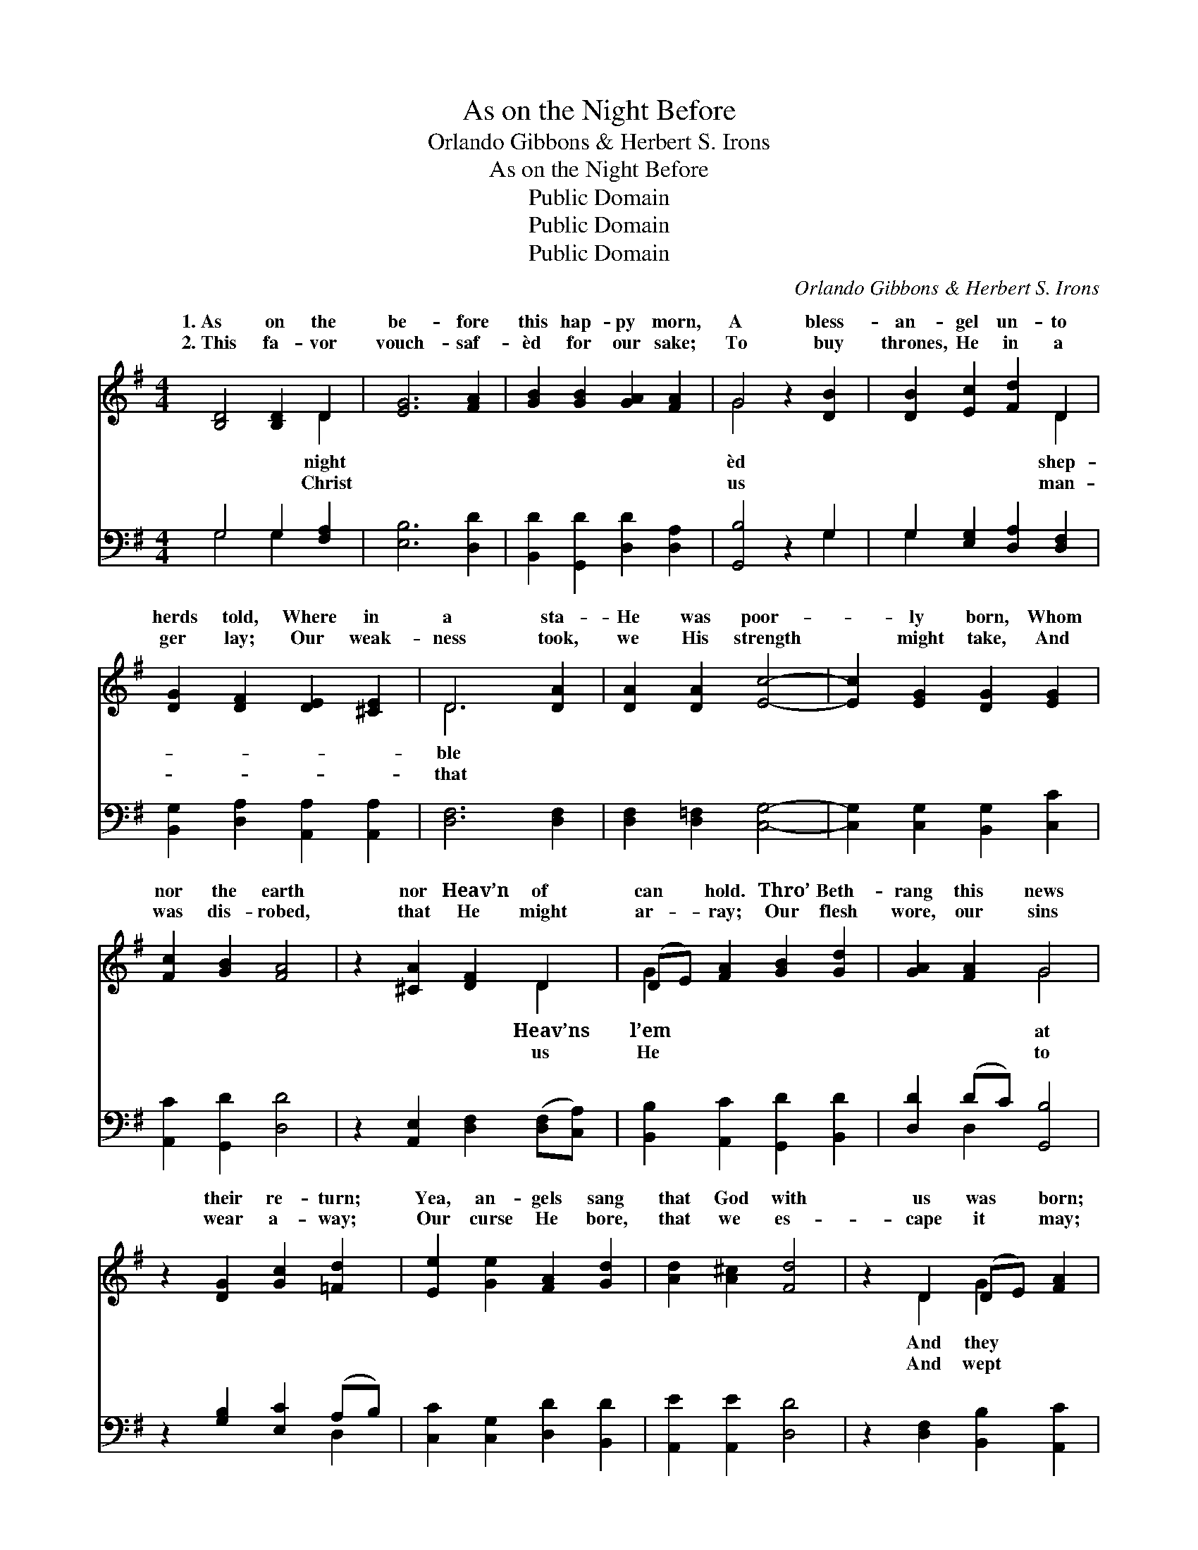 X:1
T:As on the Night Before
T:Orlando Gibbons & Herbert S. Irons
T:As on the Night Before
T:Public Domain
T:Public Domain
T:Public Domain
C:Orlando Gibbons & Herbert S. Irons
Z:Public Domain
%%score ( 1 2 ) ( 3 4 )
L:1/8
M:4/4
K:G
V:1 treble 
V:2 treble 
V:3 bass 
V:4 bass 
V:1
 [B,D]4 [B,D]2 D2 | [EG]6 [FA]2 | [GB]2 [GB]2 [GA]2 [FA]2 | G4 z2 [DB]2 | [DB]2 [Ec]2 [Fd]2 D2 | %5
w: 1.~As on the|be- fore|this hap- py morn,|A bless-|an- gel un- to|
w: 2.~This fa- vor|vouch- saf-|èd for our sake;|To buy|thrones, He in a|
 [DG]2 [DF]2 [DE]2 [^CE]2 | D6 [DA]2 | [DA]2 [DA]2 [Ec]4- | [Ec]2 [EG]2 [DG]2 [EG]2 | %9
w: herds told, Where in|a sta-|He was poor-|* ly born, Whom|
w: ger lay; Our weak-|ness took,|we His strength|* might take, And|
 [Fc]2 [GB]2 [FA]4 | z2 [^CA]2 [DF]2 D2 | (DE) [FA]2 [GB]2 [Gd]2 | [GA]2 [FA]2 G4 | %13
w: nor the earth|nor Heav’n of|can * hold. Thro’ Beth-|rang this news|
w: was dis- robed,|that He might|ar- * ray; Our flesh|wore, our sins|
 z2 [DG]2 [Gc]2 [=Fd]2 | [Ee]2 [Ge]2 [FA]2 [Gd]2 | [Ad]2 [A^c]2 [Fd]4 | z2 D2 (DE) [FA]2 | %17
w: their re- turn;|Yea, an- gels sang|that God with|us was * born;|
w: wear a- way;|Our curse He bore,|that we es-|cape it * may;|
 [GB]2 [FA]2 [Gc]2 [GB]2 | [GA]2 [FA]2 G4 | z2 [DG]2 [Ec]2 [=Fd]2 | [Ee]2 [Ge]2 [FA]2 [Gd]2 | %21
w: made mirth be- cause|we should not|And they made|mirth be- cause we|
w: for us that we|might sing for|And wept for|us that we might|
 [Ad]2 (AG) [Fd]4 | z2 D2 [DG]2 (EF) | [GB]2 [FA]2 [Gc]2 [GB]2 | [GA]2 [FA]2 G4 | G4 | %26
w: should not * mourn.|an- gel car- *|we then; To God|on high all|ry|
w: sing for * aye;|an- gels, there- *|a- gain; To God|on high all|ry|
 [Gd]2 (GF) [GB]2 [GB]2 | [GA]2 [FA]2 [GB]4 | z2 [DB]2 [DB]2 [E^c]2 | [Fd]2 [Fd]2 [Ed]2 [E^c]2 | %30
w: For peace * on earth|stow- eth He,|And show- eth|fa- vor un- to|
w: For peace * on earth|stow- eth He,|And show- eth|fa- vor un- to|
 [Fd]6 D2 | (DE) [FA]2 [GB]2 [FA]2 | [Gc]2 [GB]2 [FA]2 [Fd]2 | [Gd]2 (GA) [GB]2 [Gc]2 | %34
w: men. *||||
w: men. *||||
 [GA]2 [FA]2 G4 |] %35
w: |
w: |
V:2
 x6 D2 | x8 | x8 | G4 x4 | x6 D2 | x8 | D6 x2 | x8 | x8 | x8 | x6 D2 | G2 x6 | x4 G4 | x8 | x8 | %15
w: night|||èd|shep-||ble||||Heav’ns|l’em|at|||
w: Christ|||us|man-||that||||us|He|to|||
 x8 | x2 D2 G2 x2 | x8 | x4 G4 | x8 | x8 | x2 ^c2 x4 | x2 D2 A2 x2 | x8 | x4 G4 | G4 | x2 c2 x4 | %27
w: |And they||mourn,|||Their|ols sing||glo-|be,|be-|
w: |And wept||aye;|||With|fore, sing||glo-|be,|be-|
 x8 | x8 | x8 | x6 D2 | G2 x6 | x8 | x2 c2 x4 | x4 G4 |] %35
w: ||||||||
w: ||||||||
V:3
 G,4 G,2 [F,A,]2 | [E,B,]6 [D,D]2 | [B,,D]2 [G,,D]2 [D,D]2 [D,A,]2 | [G,,B,]4 z2 G,2 | %4
 G,2 [E,G,]2 [D,A,]2 [D,F,]2 | [B,,G,]2 [D,A,]2 [A,,A,]2 [A,,A,]2 | [D,F,]6 [D,F,]2 | %7
 [D,F,]2 [D,=F,]2 [C,G,]4- | [C,G,]2 [C,G,]2 [B,,G,]2 [C,C]2 | [A,,C]2 [G,,D]2 [D,D]4 | %10
 z2 [A,,E,]2 [D,F,]2 ([D,F,][C,A,]) | [B,,B,]2 [A,,C]2 [G,,D]2 [B,,D]2 | [D,D]2 (DC) [G,,B,]4 | %13
 z2 [G,B,]2 [E,C]2 (A,B,) | [C,C]2 [C,G,]2 [D,D]2 [B,,D]2 | [A,,E]2 [A,,E]2 [D,D]4 | %16
 z2 [D,F,]2 [B,,B,]2 [A,,C]2 | [G,,D]2 [D,D]2 [E,C]2 [G,D]2 | [D,D]2 (DC) [G,,B,]4 | %19
 z2 [G,B,]2 [E,G,]2 (A,B,) | [C,C]2 [C,G,]2 [D,D]2 [B,,D]2 | [A,,E]2 [A,,E]2 [D,D]4 | %22
 z2 [D,F,]2 [B,,G,]2 [A,,C]2 | [G,,D]2 [D,D]2 [C,E]2 [G,D]2 | [D,D]2 (DC) [G,,B,]4 | [G,B,]4 | %26
 [G,B,]2 [A,C]2 [B,D]2 [G,D]2 | [D,D]2 [D,D]2 [G,,D]4 | z2 G,2 G,2 [E,G,]2 | %29
 [D,A,]2 [F,A,]2 [G,B,]2 A,2 | [D,A,]6 [D,F,]2 | [B,,G,]2 [A,,C]2 [G,,D]2 [D,D]2 | %32
 [C,E]2 [G,D]2 [D,D]2 [B,,D]2 | [E,E]2 ([E,E][F,D]) [G,D]2 [C,E]2 | [D,D]2 (DC) [G,,B,]4 |] %35
V:4
 G,4 G,2 x2 | x8 | x8 | x6 G,2 | G,2 x6 | x8 | x8 | x8 | x8 | x8 | x8 | x8 | x2 D,2 x4 | x6 D,2 | %14
 x8 | x8 | x8 | x8 | x2 D,2 x4 | x6 D,2 | x8 | x8 | x8 | x8 | x2 D,2 x4 | x4 | x8 | x8 | %28
 x2 G,2 G,2 x2 | x6 A,2 | x8 | x8 | x8 | x8 | x2 D,2 x4 |] %35

